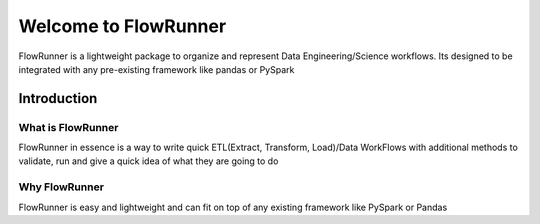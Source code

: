 .. _introduction:


Welcome to FlowRunner
==========================

FlowRunner is a lightweight package to organize and represent Data Engineering/Science workflows. Its designed to be
integrated with any pre-existing framework like pandas or PySpark

Introduction
-----------------

What is FlowRunner
^^^^^^^^^^^^^^^^^^^^^^^
FlowRunner in essence is a way to write quick ETL(Extract, Transform, Load)/Data WorkFlows with additional methods to validate, run and give a quick idea of
what they are going to do

Why FlowRunner
^^^^^^^^^^^^^^^^
FlowRunner is easy and lightweight and can fit on top of any existing framework like PySpark or Pandas
